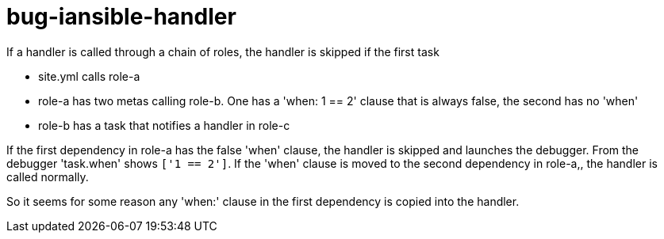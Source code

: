 = bug-iansible-handler

If a handler is called through a chain of roles, the handler is skipped if the first task 

- site.yml calls role-a
- role-a has two metas calling role-b. One has a 'when: 1 == 2' clause that is always false, the second has no 'when'
- role-b has a task that notifies a handler in role-c

If the first dependency in role-a has the false 'when' clause, the handler is skipped and launches the debugger. From the debugger 'task.when' shows `['1 == 2']`.
If the 'when' clause is moved to the second dependency in role-a,, the handler is called normally.

So it seems for some reason any 'when:' clause in the first dependency is copied into the handler.

